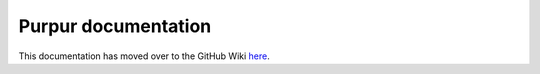 Purpur documentation
====================

.. image:: https://repository-images.githubusercontent.com/184300222/cb576500-74d1-11e9-9c48-9c61b85597a0
    :width: 500px
    :height: 250px
    :alt: Purpur logo
    :align: center

This documentation has moved over to the GitHub Wiki `here <https://github.com/pl3xgaming/Purpur/wiki/>`_.

